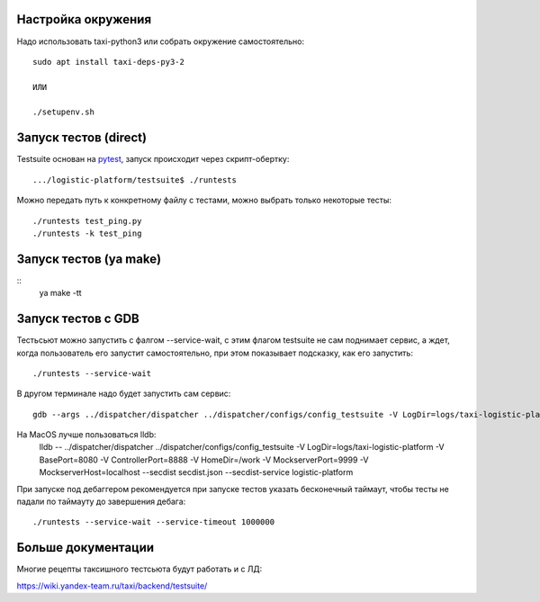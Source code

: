 Настройка окружения
-------------------

Надо использовать taxi-python3 или собрать окружение самостоятельно::

  sudo apt install taxi-deps-py3-2

  ИЛИ

  ./setupenv.sh


Запуск тестов (direct)
----------------------

Testsuite основан на pytest_, запуск происходит через скрипт-обертку::

  .../logistic-platform/testsuite$ ./runtests


Можно передать путь к конкретному файлу с тестами, можно выбрать только
некоторые тесты::

  ./runtests test_ping.py
  ./runtests -k test_ping

Запуск тестов (ya make)
-----------------------

::
   ya make -tt


Запуск тестов c GDB
-------------------


Тестьсьют можно запустить с фалгом --service-wait, с этим флагом testsuite не
сам поднимает сервис, а ждет, когда пользователь его запустит самостоятельно,
при этом показывает подсказку, как его запустить::

   ./runtests --service-wait

В другом терминале надо будет запустить сам сервис::

  gdb --args ../dispatcher/dispatcher ../dispatcher/configs/config_testsuite -V LogDir=logs/taxi-logistic-platform -V BasePort=8080 -V ControllerPort=8888 -V HomeDir=/work -V MockserverPort=9999 -V MockserverHost=localhost --secdist secdist.json --secdist-service logistic-platform

На MacOS лучше пользоваться lldb:
  lldb -- ../dispatcher/dispatcher ../dispatcher/configs/config_testsuite -V LogDir=logs/taxi-logistic-platform -V BasePort=8080 -V ControllerPort=8888 -V HomeDir=/work -V MockserverPort=9999 -V MockserverHost=localhost --secdist secdist.json --secdist-service logistic-platform

При запуске под дебаггером рекомендуется при запуске тестов указать бесконечный таймаут, чтобы тесты не падали по таймауту до завершения дебага::

   ./runtests --service-wait --service-timeout 1000000

Больше документации
-------------------

Многие рецепты таксишного тестсьюта будут работать и с ЛД:

https://wiki.yandex-team.ru/taxi/backend/testsuite/


.. _pytest: https://pytest.org/
